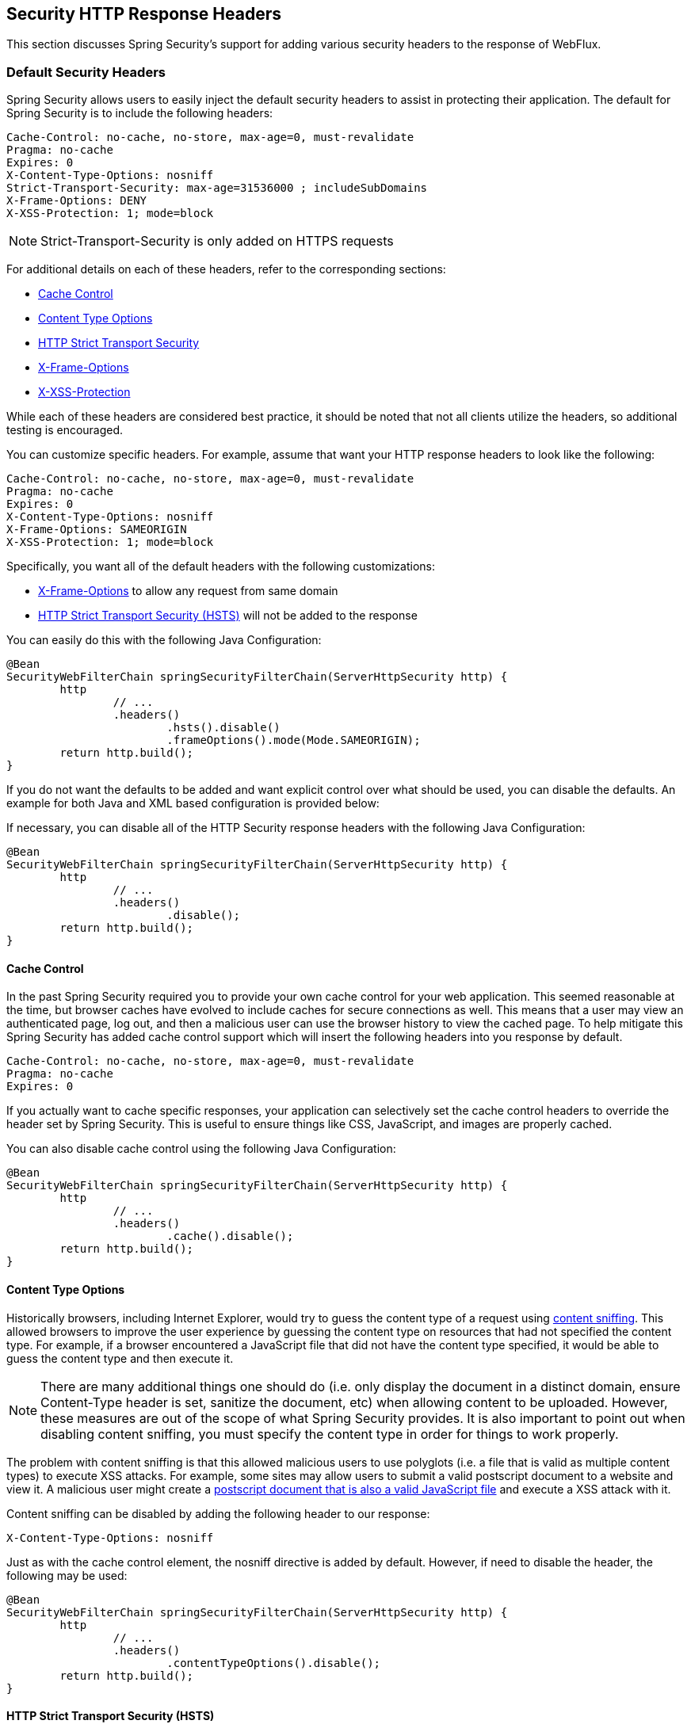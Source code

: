 
[[webflux-headers]]
== Security HTTP Response Headers
This section discusses Spring Security's support for adding various security headers to the response of WebFlux.

=== Default Security Headers
Spring Security allows users to easily inject the default security headers to assist in protecting their application.
The default for Spring Security is to include the following headers:

[source,http]
----
Cache-Control: no-cache, no-store, max-age=0, must-revalidate
Pragma: no-cache
Expires: 0
X-Content-Type-Options: nosniff
Strict-Transport-Security: max-age=31536000 ; includeSubDomains
X-Frame-Options: DENY
X-XSS-Protection: 1; mode=block
----

NOTE: Strict-Transport-Security is only added on HTTPS requests

For additional details on each of these headers, refer to the corresponding sections:

* <<webflux-headers-cache-control,Cache Control>>
* <<webflux-headers-content-type-options,Content Type Options>>
* <<webflux-headers-hsts,HTTP Strict Transport Security>>
* <<webflux-headers-frame-options,X-Frame-Options>>
* <<webflux-headers-xss-protection,X-XSS-Protection>>

While each of these headers are considered best practice, it should be noted that not all clients utilize the headers, so additional testing is encouraged.

You can customize specific headers.
For example, assume that want your HTTP response headers to look like the following:

[source,http]
----
Cache-Control: no-cache, no-store, max-age=0, must-revalidate
Pragma: no-cache
Expires: 0
X-Content-Type-Options: nosniff
X-Frame-Options: SAMEORIGIN
X-XSS-Protection: 1; mode=block
----

Specifically, you want all of the default headers with the following customizations:

* <<webflux-headers-frame-options,X-Frame-Options>> to allow any request from same domain
* <<webflux-headers-hsts,HTTP Strict Transport Security (HSTS)>> will not be added to the response

You can easily do this with the following Java Configuration:

[source,java]
----
@Bean
SecurityWebFilterChain springSecurityFilterChain(ServerHttpSecurity http) {
	http
		// ...
		.headers()
			.hsts().disable()
			.frameOptions().mode(Mode.SAMEORIGIN);
	return http.build();
}
----


If you do not want the defaults to be added and want explicit control over what should be used, you can disable the defaults.
An example for both Java and XML based configuration is provided below:

If necessary, you can disable all of the HTTP Security response headers with the following Java Configuration:

[source,java]
----
@Bean
SecurityWebFilterChain springSecurityFilterChain(ServerHttpSecurity http) {
	http
		// ...
		.headers()
			.disable();
	return http.build();
}
----

[[webflux-headers-cache-control]]
==== Cache Control
In the past Spring Security required you to provide your own cache control for your web application.
This seemed reasonable at the time, but browser caches have evolved to include caches for secure connections as well.
This means that a user may view an authenticated page, log out, and then a malicious user can use the browser history to view the cached page.
To help mitigate this Spring Security has added cache control support which will insert the following headers into you response by default.

[source]
----
Cache-Control: no-cache, no-store, max-age=0, must-revalidate
Pragma: no-cache
Expires: 0
----


If you actually want to cache specific responses, your application can selectively set the cache control headers to override the header set by Spring Security.
This is useful to ensure things like CSS, JavaScript, and images are properly cached.

You can also disable cache control using the following Java Configuration:

[source,java]
----
@Bean
SecurityWebFilterChain springSecurityFilterChain(ServerHttpSecurity http) {
	http
		// ...
		.headers()
			.cache().disable();
	return http.build();
}
----

[[webflux-headers-content-type-options]]
==== Content Type Options
Historically browsers, including Internet Explorer, would try to guess the content type of a request using http://en.wikipedia.org/wiki/Content_sniffing[content sniffing].
This allowed browsers to improve the user experience by guessing the content type on resources that had not specified the content type.
For example, if a browser encountered a JavaScript file that did not have the content type specified, it would be able to guess the content type and then execute it.

[NOTE]
====
There are many additional things one should do (i.e. only display the document in a distinct domain, ensure Content-Type header is set, sanitize the document, etc) when allowing content to be uploaded.
However, these measures are out of the scope of what Spring Security provides.
It is also important to point out when disabling content sniffing, you must specify the content type in order for things to work properly.
====

The problem with content sniffing is that this allowed malicious users to use polyglots (i.e. a file that is valid as multiple content types) to execute XSS attacks.
For example, some sites may allow users to submit a valid postscript document to a website and view it.
A malicious user might create a http://webblaze.cs.berkeley.edu/papers/barth-caballero-song.pdf[postscript document that is also a valid JavaScript file] and execute a XSS attack with it.

Content sniffing can be disabled by adding the following header to our response:

[source]
----
X-Content-Type-Options: nosniff
----

Just as with the cache control element, the nosniff directive is added by default.
However, if need to disable the header, the following may be used:

[source,java]
----
@Bean
SecurityWebFilterChain springSecurityFilterChain(ServerHttpSecurity http) {
	http
		// ...
		.headers()
			.contentTypeOptions().disable();
	return http.build();
}
----

[[webflux-headers-hsts]]
==== HTTP Strict Transport Security (HSTS)
When you type in your bank's website, do you enter mybank.example.com or do you enter https://mybank.example.com[]?
If you omit the https protocol, you are potentially vulnerable to http://en.wikipedia.org/wiki/Man-in-the-middle_attack[Man in the Middle attacks].
Even if the website performs a redirect to https://mybank.example.com a malicious user could intercept the initial HTTP request and manipulate the response (i.e. redirect to https://mibank.example.com and steal their credentials).

Many users omit the https protocol and this is why http://tools.ietf.org/html/rfc6797[HTTP Strict Transport Security (HSTS)] was created.
Once mybank.example.com is added as a http://tools.ietf.org/html/rfc6797#section-5.1[HSTS host], a browser can know ahead of time that any request to mybank.example.com should be interpreted as https://mybank.example.com.
This greatly reduces the possibility of a Man in the Middle attack occurring.

[NOTE]
====
In accordance with http://tools.ietf.org/html/rfc6797#section-7.2[RFC6797], the HSTS header is only injected into HTTPS responses.
In order for the browser to acknowledge the header, the browser must first trust the CA that signed the SSL certificate used to make the connection (not just the SSL certificate).
====

One way for a site to be marked as a HSTS host is to have the host preloaded into the browser.
Another is to add the "Strict-Transport-Security" header to the response.
For example the following would instruct the browser to treat the domain as an HSTS host for a year (there are approximately 31536000 seconds in a year):

[source]
----
Strict-Transport-Security: max-age=31536000 ; includeSubDomains
----

The optional includeSubDomains directive instructs Spring Security that subdomains (i.e. secure.mybank.example.com) should also be treated as an HSTS domain.

As with the other headers, Spring Security adds HSTS by default.
You can customize HSTS headers with Java Configuration:

[source,java]
----
@Bean
SecurityWebFilterChain springSecurityFilterChain(ServerHttpSecurity http) {
	http
		// ...
		.headers()
			.hsts()
				.includeSubdomains(true)
				.maxAge(Duration.ofDays(365));
	return http.build();
}
----


[[webflux-headers-frame-options]]
==== X-Frame-Options
Allowing your website to be added to a frame can be a security issue.
For example, using clever CSS styling users could be tricked into clicking on something that they were not intending (http://www.youtube.com/watch?v=3mk0RySeNsU[video demo]).
For example, a user that is logged into their bank might click a button that grants access to other users.
This sort of attack is known as http://en.wikipedia.org/wiki/Clickjacking[Clickjacking].

[NOTE]
====
Another modern approach to dealing with clickjacking is to use <<webflux-headers-csp>>.
====

There are a number ways to mitigate clickjacking attacks.
For example, to protect legacy browsers from clickjacking attacks you can use https://www.owasp.org/index.php/Clickjacking_Defense_Cheat_Sheet#Best-for-now_Legacy_Browser_Frame_Breaking_Script[frame breaking code].
While not perfect, the frame breaking code is the best you can do for the legacy browsers.

A more modern approach to address clickjacking is to use https://developer.mozilla.org/en-US/docs/HTTP/X-Frame-Options[X-Frame-Options] header:

[source]
----
X-Frame-Options: DENY
----

The X-Frame-Options response header instructs the browser to prevent any site with this header in the response from being rendered within a frame.
By default, Spring Security disables rendering within an iframe.

You can customize X-Frame-Options with Java Configuration using the following:

[source,java]
----
@Bean
SecurityWebFilterChain springSecurityFilterChain(ServerHttpSecurity http) {
	http
		// ...
		.headers()
			.frameOptions()
				.mode(SAMEORIGIN);
	return http.build();
}
----

[[webflux-headers-xss-protection]]
==== X-XSS-Protection
Some browsers have built in support for filtering out https://www.owasp.org/index.php/Testing_for_Reflected_Cross_site_scripting_(OWASP-DV-001)[reflected XSS attacks].
This is by no means foolproof, but does assist in XSS protection.

The filtering is typically enabled by default, so adding the header typically just ensures it is enabled and instructs the browser what to do when a XSS attack is detected.
For example, the filter might try to change the content in the least invasive way to still render everything.
At times, this type of replacement can become a http://hackademix.net/2009/11/21/ies-xss-filter-creates-xss-vulnerabilities/[XSS vulnerability in itself].
Instead, it is best to block the content rather than attempt to fix it.
To do this we can add the following header:

[source]
----
X-XSS-Protection: 1; mode=block
----

This header is included by default.
However, we can customize with Java Configuration with the following:

[source,java]
----
@Bean
SecurityWebFilterChain springSecurityFilterChain(ServerHttpSecurity http) {
	http
		// ...
		.headers()
			.xssProtection()
				.disable();
	return http.build();
}
----

[[webflux-headers-csp]]
==== Content Security Policy (CSP)

https://www.w3.org/TR/CSP2/[Content Security Policy (CSP)] is a mechanism that web applications can leverage to mitigate content injection vulnerabilities, such as cross-site scripting (XSS).
CSP is a declarative policy that provides a facility for web application authors to declare and ultimately inform the client (user-agent) about the sources from which the web application expects to load resources.

[NOTE]
====
Content Security Policy is not intended to solve all content injection vulnerabilities.
Instead, CSP can be leveraged to help reduce the harm caused by content injection attacks.
As a first line of defense, web application authors should validate their input and encode their output.
====

A web application may employ the use of CSP by including one of the following HTTP headers in the response:

* *_Content-Security-Policy_*
* *_Content-Security-Policy-Report-Only_*

Each of these headers are used as a mechanism to deliver a *_security policy_* to the client.
A security policy contains a set of *_security policy directives_* (for example, _script-src_ and _object-src_), each responsible for declaring the restrictions for a particular resource representation.

For example, a web application can declare that it expects to load scripts from specific, trusted sources, by including the following header in the response:

[source]
----
Content-Security-Policy: script-src https://trustedscripts.example.com
----

An attempt to load a script from another source other than what is declared in the _script-src_ directive will be blocked by the user-agent.
Additionally, if the https://www.w3.org/TR/CSP2/#directive-report-uri[*_report-uri_*] directive is declared in the security policy, then the violation will be reported by the user-agent to the declared URL.

For example, if a web application violates the declared security policy, the following response header will instruct the user-agent to send violation reports to the URL specified in the policy's _report-uri_ directive.

[source]
----
Content-Security-Policy: script-src https://trustedscripts.example.com; report-uri /csp-report-endpoint/
----

https://www.w3.org/TR/CSP2/#violation-reports[*_Violation reports_*] are standard JSON structures that can be captured either by the web application's own API or by a publicly hosted CSP violation reporting service, such as, https://report-uri.io/[*_REPORT-URI_*].

The *_Content-Security-Policy-Report-Only_* header provides the capability for web application authors and administrators to monitor security policies, rather than enforce them.
This header is typically used when experimenting and/or developing security policies for a site.
When a policy is deemed effective, it can be enforced by using the _Content-Security-Policy_ header field instead.

Given the following response header, the policy declares that scripts may be loaded from one of two possible sources.

[source]
----
Content-Security-Policy-Report-Only: script-src 'self' https://trustedscripts.example.com; report-uri /csp-report-endpoint/
----

If the site violates this policy, by attempting to load a script from _evil.com_, the user-agent will send a violation report to the declared URL specified by the _report-uri_ directive, but still allow the violating resource to load nevertheless.

[[webflux-headers-csp-configure]]
===== Configuring Content Security Policy

It's important to note that Spring Security *_does not add_* Content Security Policy by default.
The web application author must declare the security policy(s) to enforce and/or monitor for the protected resources.

For example, given the following security policy:

[source]
----
script-src 'self' https://trustedscripts.example.com; object-src https://trustedplugins.example.com; report-uri /csp-report-endpoint/
----

You can enable the CSP header using Java configuration as shown below:

[source,java]
----
@Bean
SecurityWebFilterChain springSecurityFilterChain(ServerHttpSecurity http) {
	http
		// ...
		.headers()
			.contentSecurityPolicy("script-src 'self' https://trustedscripts.example.com; object-src https://trustedplugins.example.com; report-uri /csp-report-endpoint/");
	return http.build();
}
----

To enable the CSP _'report-only'_ header, provide the following Java configuration:

[source,java]
----
@Bean
SecurityWebFilterChain springSecurityFilterChain(ServerHttpSecurity http) {
	http
		// ...
		.headers()
			.contentSecurityPolicy("script-src 'self' https://trustedscripts.example.com; object-src https://trustedplugins.example.com; report-uri /csp-report-endpoint/")
			.reportOnly();
	return http.build();
}
----

[[webflux-headers-csp-links]]
===== Additional Resources

Applying Content Security Policy to a web application is often a non-trivial undertaking.
The following resources may provide further assistance in developing effective security policies for your site.

http://www.html5rocks.com/en/tutorials/security/content-security-policy/[An Introduction to Content Security Policy]

https://developer.mozilla.org/en-US/docs/Web/Security/CSP[CSP Guide - Mozilla Developer Network]

https://www.w3.org/TR/CSP2/[W3C Candidate Recommendation]

[[webflux-headers-referrer]]
==== Referrer Policy

https://www.w3.org/TR/referrer-policy[Referrer Policy] is a mechanism that web applications can leverage to manage the referrer field, which contains the last page the user was on.

Spring Security's approach is to use https://www.w3.org/TR/referrer-policy/[Referrer Policy] header, which provides different https://www.w3.org/TR/referrer-policy/#referrer-policies[policies]:

[source]
----
Referrer-Policy: same-origin
----

The Referrer-Policy response header instructs the browser to let the destination knows the source where the user was previously.

[[webflux-headers-referrer-configure]]
===== Configuring Referrer Policy

Spring Security *_doesn't add_* Referrer Policy header by default.

You can enable the Referrer-Policy header using Java configuration as shown below:

[source,java]
----
@Bean
SecurityWebFilterChain springSecurityFilterChain(ServerHttpSecurity http) {
	http
		// ...
		.headers()
			.referrerPolicy(ReferrerPolicy.SAME_ORIGIN);
	return http.build();
}
----


[[webflux-headers-feature]]
==== Feature Policy

https://wicg.github.io/feature-policy/[Feature Policy] is a mechanism that allows web developers to selectively enable, disable, and modify the behavior of certain APIs and web features in the browser.

[source]
----
Feature-Policy: geolocation 'self'
----

With Feature Policy, developers can opt-in to a set of "policies" for the browser to enforce on specific features used throughout your site.
These policies restrict what APIs the site can access or modify the browser's default behavior for certain features.

[[webflux-headers-feature-configure]]
===== Configuring Feature Policy

Spring Security *_doesn't add_* Feature Policy header by default.

You can enable the Feature-Policy header using Java configuration as shown below:

[source,java]
----
@Bean
SecurityWebFilterChain springSecurityFilterChain(ServerHttpSecurity http) {
	http
		// ...
		.headers()
			.featurePolicy("geolocation 'self'");
	return http.build();
}
----
